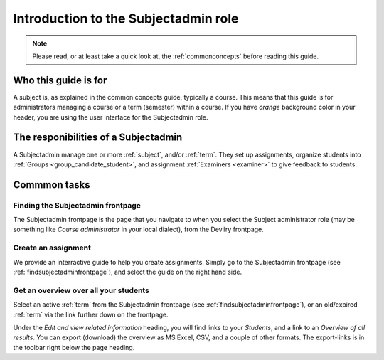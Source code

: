 .. _role_subjectadmin:

=====================================
Introduction to the Subjectadmin role
=====================================

.. note:: Please read, or at least take a quick look at, the :ref:`commonconcepts` before reading this guide.


Who this guide is for
#####################
A subject is, as explained in the common concepts guide, typically a course.
This means that this guide is for administrators managing a course or a term
(semester) within a course. If you have *orange* background color in your
header, you are using the user interface for the Subjectadmin role.


The responibilities of a Subjectadmin
#####################################
A Subjectadmin manage one or more :ref:`subject`, and/or :ref:`term`. They set up
assignments, organize students into :ref:`Groups <group_candidate_student>`, and
assignment :ref:`Examiners <examiner>` to give feedback to students.


Commmon tasks
#############

.. _findsubjectadminfrontpage:

Finding the Subjectadmin frontpage
==================================
The Subjectadmin frontpage is the page that you navigate to when you select the
Subject administrator role (may be something like *Course administrator* in your
local dialect), from the Devilry frontpage.


Create an assignment
====================
We provide an interractive guide to help you create assignments. Simply go to
the Subjectadmin frontpage (see :ref:`findsubjectadminfrontpage`), and select
the guide on the right hand side.


Get an overview over all your students
======================================
Select an active :ref:`term` from the Subjectadmin frontpage (see
:ref:`findsubjectadminfrontpage`), or an old/expired :ref:`term` via
the link further down on the frontpage.

Under the *Edit and view related information* heading, you will find links to
your *Students*, and a link to an *Overview of all results*. You can export
(download) the overview as MS Excel, CSV, and a couple of other formats. The
export-links is in the toolbar right below the page heading.

